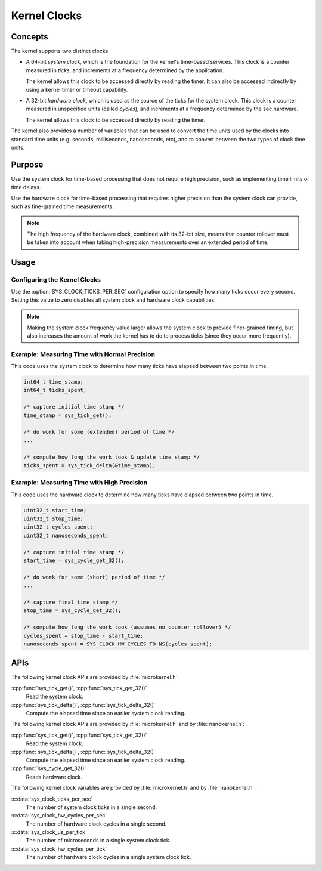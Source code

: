 .. _kernel_clocks:

Kernel Clocks
#############

Concepts
********

The kernel supports two distinct clocks.

* A 64-bit *system clock*, which is the foundation for the kernel's
  time-based services. This clock is a counter measured in *ticks*,
  and increments at a frequency determined by the application.

  The kernel allows this clock to be accessed directly by reading
  the timer. It can also be accessed indirectly by using a kernel
  timer or timeout capability.

* A 32-bit *hardware clock*, which is used as the source of the ticks
  for the system clock. This clock is a counter measured in unspecified
  units (called *cycles*), and increments at a frequency
  determined by the soc.hardware.

  The kernel allows this clock to be accessed directly by reading
  the timer.

The kernel also provides a number of variables that can be used
to convert the time units used by the clocks into standard time units
(e.g. seconds, milliseconds, nanoseconds, etc), and to convert between
the two types of clock time units.

Purpose
*******

Use the system clock for time-based processing that does not require
high precision, such as implementing time limits or time delays.

Use the hardware clock for time-based processing that requires higher
precision than the system clock can provide, such as fine-grained
time measurements.

.. note::
   The high frequency of the hardware clock, combined with its 32-bit size,
   means that counter rollover must be taken into account when taking
   high-precision measurements over an extended period of time.

Usage
*****

Configuring the Kernel Clocks
=============================

Use the :option:`SYS_CLOCK_TICKS_PER_SEC` configuration option
to specify how many ticks occur every second. Setting this value
to zero disables all system clock and hardware clock capabilities.

.. note::
   Making the system clock frequency value larger allows the system clock
   to provide finer-grained timing, but also increases the amount of work
   the kernel has to do to process ticks (since they occur more frequently).

Example: Measuring Time with Normal Precision
=============================================
This code uses the system clock to determine how many ticks have elapsed
between two points in time.

.. code-block:: c

   int64_t time_stamp;
   int64_t ticks_spent;

   /* capture initial time stamp */
   time_stamp = sys_tick_get();

   /* do work for some (extended) period of time */
   ...

   /* compute how long the work took & update time stamp */
   ticks_spent = sys_tick_delta(&time_stamp);

Example: Measuring Time with High Precision
===========================================
This code uses the hardware clock to determine how many ticks have elapsed
between two points in time.

.. code-block:: c

   uint32_t start_time;
   uint32_t stop_time;
   uint32_t cycles_spent;
   uint32_t nanoseconds_spent;

   /* capture initial time stamp */
   start_time = sys_cycle_get_32();

   /* do work for some (short) period of time */
   ...

   /* capture final time stamp */
   stop_time = sys_cycle_get_32();

   /* compute how long the work took (assumes no counter rollover) */
   cycles_spent = stop_time - start_time;
   nanoseconds_spent = SYS_CLOCK_HW_CYCLES_TO_NS(cycles_spent);


APIs
****

The following kernel clock APIs are provided by :file:`microkernel.h`:

:cpp:func:`sys_tick_get()`, :cpp:func:`sys_tick_get_32()`
   Read the system clock.

:cpp:func:`sys_tick_delta()`, :cpp:func:`sys_tick_delta_32()`
   Compute the elapsed time since an earlier system clock reading.

The following kernel clock APIs are provided by :file:`microkernel.h`
and by :file:`nanokernel.h`:

:cpp:func:`sys_tick_get()`, :cpp:func:`sys_tick_get_32()`
   Read the system clock.

:cpp:func:`sys_tick_delta()`, :cpp:func:`sys_tick_delta_32()`
   Compute the elapsed time since an earlier system clock reading.

:cpp:func:`sys_cycle_get_32()`
   Reads hardware clock.

The following kernel clock variables are provided by :file:`microkernel.h`
and by :file:`nanokernel.h`:

:c:data:`sys_clock_ticks_per_sec`
   The number of system clock ticks in a single second.

:c:data:`sys_clock_hw_cycles_per_sec`
   The number of hardware clock cycles in a single second.

:c:data:`sys_clock_us_per_tick`
   The number of microseconds in a single system clock tick.

:c:data:`sys_clock_hw_cycles_per_tick`
   The number of hardware clock cycles in a single system clock tick.
